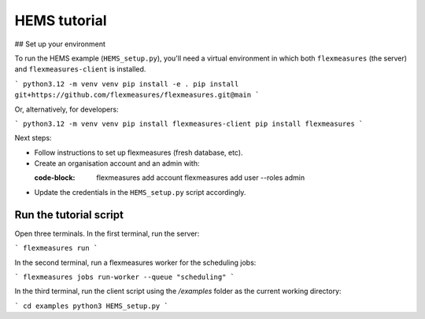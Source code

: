 .. _hems-tutorial:

HEMS tutorial
-------------

## Set up your environment

To run the HEMS example (``HEMS_setup.py``), you'll need a virtual environment in which both ``flexmeasures`` (the server) and ``flexmeasures-client`` is installed.

```
python3.12 -m venv venv
pip install -e .
pip install git+https://github.com/flexmeasures/flexmeasures.git@main
```

Or, alternatively, for developers:

```
python3.12 -m venv venv
pip install flexmeasures-client
pip install flexmeasures
```

Next steps:

- Follow instructions to set up flexmeasures (fresh database, etc).
- Create an organisation account and an admin with:

  :code-block:

      flexmeasures add account
      flexmeasures add user --roles admin

- Update the credentials in the ``HEMS_setup.py`` script accordingly.


Run the tutorial script
=======================

Open three terminals. In the first terminal, run the server:

```
flexmeasures run
```

In the second terminal, run a flexmeasures worker for the scheduling jobs:

```
flexmeasures jobs run-worker --queue "scheduling"
```

In the third terminal, run the client script using the `/examples` folder as the current working directory:

```
cd examples
python3 HEMS_setup.py
```
